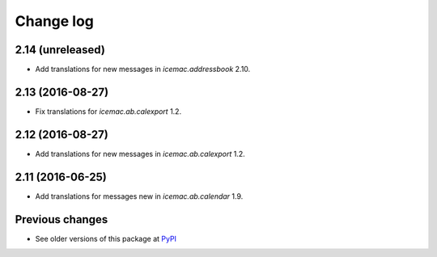 Change log
==========

2.14 (unreleased)
-----------------

- Add translations for new messages in `icemac.addressbook` 2.10.


2.13 (2016-08-27)
-----------------

- Fix translations for `icemac.ab.calexport` 1.2.


2.12 (2016-08-27)
-----------------

- Add translations for new messages in `icemac.ab.calexport` 1.2.


2.11 (2016-06-25)
-----------------

- Add translations for messages new in  `icemac.ab.calendar` 1.9.


Previous changes
----------------

- See older versions of this package at `PyPI`_


.. _`PyPI` : https://pypi.python.org/simple/icemac.ab.locales/
